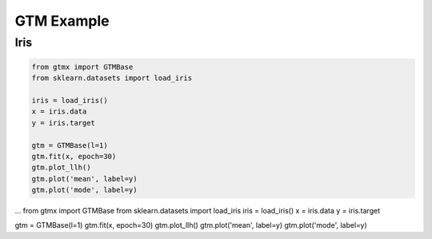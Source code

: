 GTM Example
===============

Iris
---------

.. code-block:: python

    from gtmx import GTMBase
    from sklearn.datasets import load_iris

    iris = load_iris()
    x = iris.data
    y = iris.target

    gtm = GTMBase(l=1)
    gtm.fit(x, epoch=30)
    gtm.plot_llh()
    gtm.plot('mean', label=y)
    gtm.plot('mode', label=y)


...
from gtmx import GTMBase
from sklearn.datasets import load_iris
iris = load_iris()
x = iris.data
y = iris.target

gtm = GTMBase(l=1)
gtm.fit(x, epoch=30)
gtm.plot_llh()
gtm.plot('mean', label=y)
gtm.plot('mode', label=y)
